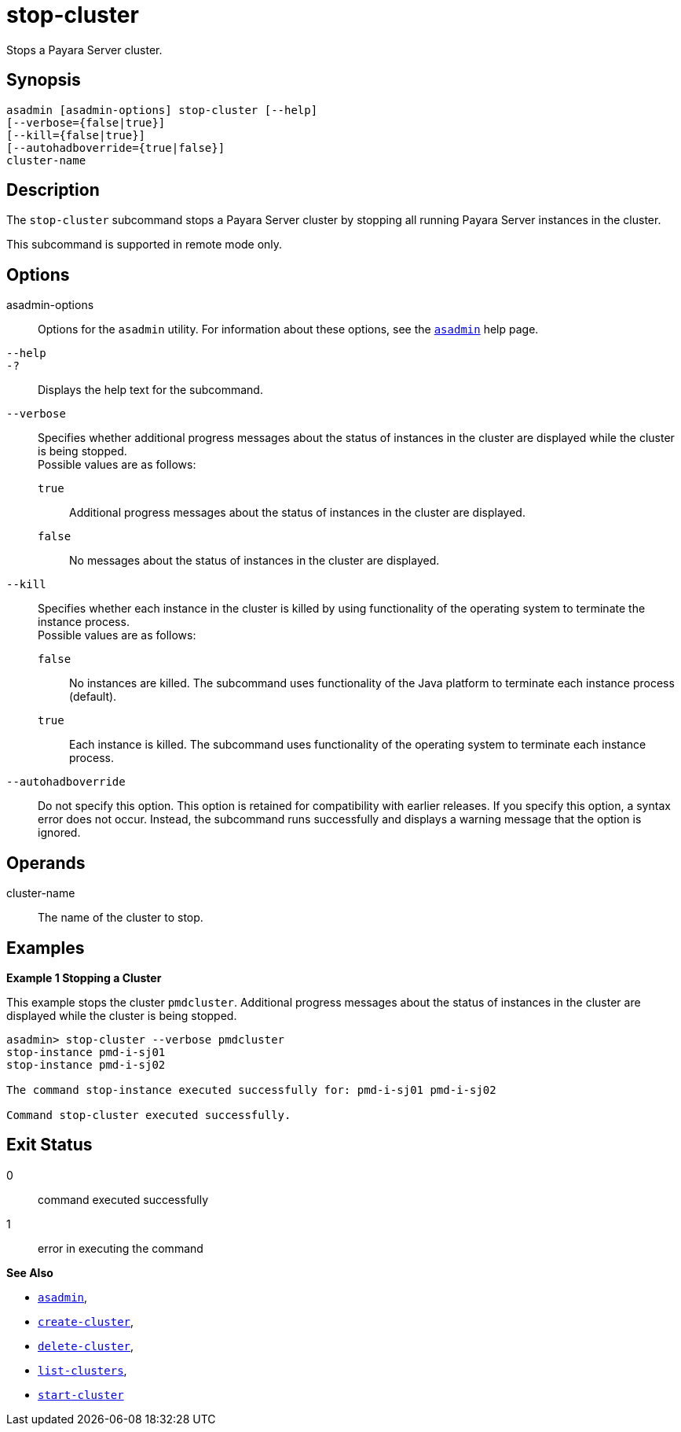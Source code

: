[[stop-cluster]]
= stop-cluster

Stops a Payara Server cluster.

[[synopsis]]
== Synopsis

[source,shell]
----
asadmin [asadmin-options] stop-cluster [--help]
[--verbose={false|true}] 
[--kill={false|true}] 
[--autohadboverride={true|false}] 
cluster-name
----

[[description]]
== Description

The `stop-cluster` subcommand stops a Payara Server cluster by stopping all running Payara Server instances in the cluster.

This subcommand is supported in remote mode only.

[[options]]
== Options

asadmin-options::
  Options for the `asadmin` utility. For information about these options, see the xref:asadmin.adoc#asadmin-1m[`asadmin`] help page.
`--help`::
`-?`::
  Displays the help text for the subcommand.
`--verbose`::
  Specifies whether additional progress messages about the status of instances in the cluster are displayed while the cluster is being stopped. +
  Possible values are as follows: +
  `true`;;
    Additional progress messages about the status of instances in the cluster are displayed.
  `false`;;
    No messages about the status of instances in the cluster are displayed.
`--kill`::
  Specifies whether each instance in the cluster is killed by using functionality of the operating system to terminate the instance process. +
  Possible values are as follows: +
  `false`;;
    No instances are killed. The subcommand uses functionality of the Java platform to terminate each instance process (default).
  `true`;;
    Each instance is killed. The subcommand uses functionality of the operating system to terminate each instance process.
`--autohadboverride`::
  Do not specify this option. This option is retained for compatibility with earlier releases. If you specify this option, a syntax error does
  not occur. Instead, the subcommand runs successfully and displays a warning message that the option is ignored.

[[operands]]
== Operands

cluster-name::
  The name of the cluster to stop.

[[examples]]
== Examples

*Example 1 Stopping a Cluster*

This example stops the cluster `pmdcluster`. Additional progress messages about the status of instances in the cluster are displayed while the cluster is being stopped.

[source,shell]
----
asadmin> stop-cluster --verbose pmdcluster
stop-instance pmd-i-sj01
stop-instance pmd-i-sj02

The command stop-instance executed successfully for: pmd-i-sj01 pmd-i-sj02

Command stop-cluster executed successfully.
----

[[exit-status]]
== Exit Status

0::
  command executed successfully
1::
  error in executing the command

*See Also*

* xref:asadmin.adoc#asadmin-1m[`asadmin`],
* xref:create-cluster.adoc#create-cluster[`create-cluster`],
* xref:delete-cluster.adoc#delete-cluster[`delete-cluster`],
* xref:list-clusters.adoc#list-clusters[`list-clusters`],
* xref:start-cluster.adoc#start-cluster[`start-cluster`]


